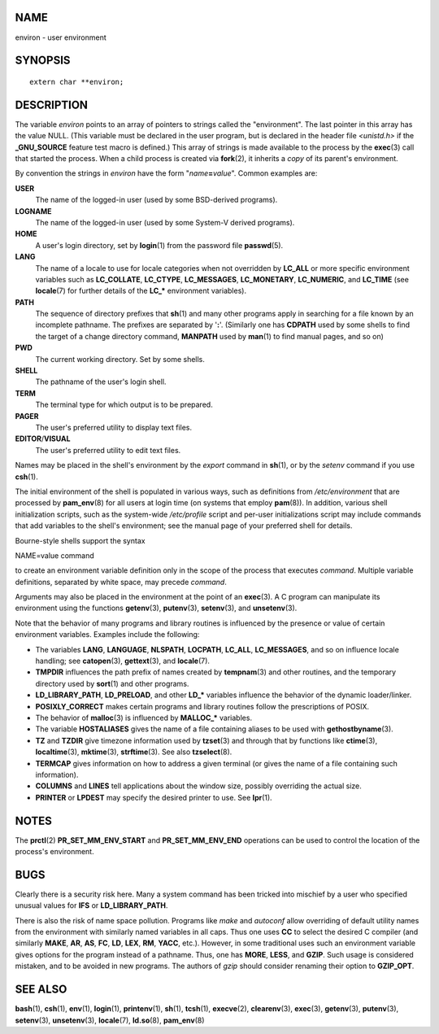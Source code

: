 NAME
====

environ - user environment

SYNOPSIS
========

::

   extern char **environ;

DESCRIPTION
===========

The variable *environ* points to an array of pointers to strings called
the "environment". The last pointer in this array has the value NULL.
(This variable must be declared in the user program, but is declared in
the header file *<unistd.h>* if the **\_GNU_SOURCE** feature test macro
is defined.) This array of strings is made available to the process by
the **exec**\ (3) call that started the process. When a child process is
created via **fork**\ (2), it inherits a *copy* of its parent's
environment.

By convention the strings in *environ* have the form
"*name*\ **=**\ *value*". Common examples are:

**USER**
   The name of the logged-in user (used by some BSD-derived programs).

**LOGNAME**
   The name of the logged-in user (used by some System-V derived
   programs).

**HOME**
   A user's login directory, set by **login**\ (1) from the password
   file **passwd**\ (5).

**LANG**
   The name of a locale to use for locale categories when not overridden
   by **LC_ALL** or more specific environment variables such as
   **LC_COLLATE**, **LC_CTYPE**, **LC_MESSAGES**, **LC_MONETARY**,
   **LC_NUMERIC**, and **LC_TIME** (see **locale**\ (7) for further
   details of the **LC_\*** environment variables).

**PATH**
   The sequence of directory prefixes that **sh**\ (1) and many other
   programs apply in searching for a file known by an incomplete
   pathname. The prefixes are separated by '**:**'. (Similarly one has
   **CDPATH** used by some shells to find the target of a change
   directory command, **MANPATH** used by **man**\ (1) to find manual
   pages, and so on)

**PWD**
   The current working directory. Set by some shells.

**SHELL**
   The pathname of the user's login shell.

**TERM**
   The terminal type for which output is to be prepared.

**PAGER**
   The user's preferred utility to display text files.

**EDITOR**/**VISUAL**
   The user's preferred utility to edit text files.

Names may be placed in the shell's environment by the *export* command
in **sh**\ (1), or by the *setenv* command if you use **csh**\ (1).

The initial environment of the shell is populated in various ways, such
as definitions from */etc/environment* that are processed by
**pam_env**\ (8) for all users at login time (on systems that employ
**pam**\ (8)). In addition, various shell initialization scripts, such
as the system-wide */etc/profile* script and per-user initializations
script may include commands that add variables to the shell's
environment; see the manual page of your preferred shell for details.

Bourne-style shells support the syntax

NAME=value command

to create an environment variable definition only in the scope of the
process that executes *command*. Multiple variable definitions,
separated by white space, may precede *command*.

Arguments may also be placed in the environment at the point of an
**exec**\ (3). A C program can manipulate its environment using the
functions **getenv**\ (3), **putenv**\ (3), **setenv**\ (3), and
**unsetenv**\ (3).

Note that the behavior of many programs and library routines is
influenced by the presence or value of certain environment variables.
Examples include the following:

-  The variables **LANG**, **LANGUAGE**, **NLSPATH**, **LOCPATH**,
   **LC_ALL**, **LC_MESSAGES**, and so on influence locale handling; see
   **catopen**\ (3), **gettext**\ (3), and **locale**\ (7).

-  **TMPDIR** influences the path prefix of names created by
   **tempnam**\ (3) and other routines, and the temporary directory used
   by **sort**\ (1) and other programs.

-  **LD_LIBRARY_PATH**, **LD_PRELOAD**, and other **LD_\*** variables
   influence the behavior of the dynamic loader/linker.

-  **POSIXLY_CORRECT** makes certain programs and library routines
   follow the prescriptions of POSIX.

-  The behavior of **malloc**\ (3) is influenced by **MALLOC_\***
   variables.

-  The variable **HOSTALIASES** gives the name of a file containing
   aliases to be used with **gethostbyname**\ (3).

-  **TZ** and **TZDIR** give timezone information used by **tzset**\ (3)
   and through that by functions like **ctime**\ (3),
   **localtime**\ (3), **mktime**\ (3), **strftime**\ (3). See also
   **tzselect**\ (8).

-  **TERMCAP** gives information on how to address a given terminal (or
   gives the name of a file containing such information).

-  **COLUMNS** and **LINES** tell applications about the window size,
   possibly overriding the actual size.

-  **PRINTER** or **LPDEST** may specify the desired printer to use. See
   **lpr**\ (1).

NOTES
=====

The **prctl**\ (2) **PR_SET_MM_ENV_START** and **PR_SET_MM_ENV_END**
operations can be used to control the location of the process's
environment.

BUGS
====

Clearly there is a security risk here. Many a system command has been
tricked into mischief by a user who specified unusual values for **IFS**
or **LD_LIBRARY_PATH**.

There is also the risk of name space pollution. Programs like *make* and
*autoconf* allow overriding of default utility names from the
environment with similarly named variables in all caps. Thus one uses
**CC** to select the desired C compiler (and similarly **MAKE**, **AR**,
**AS**, **FC**, **LD**, **LEX**, **RM**, **YACC**, etc.). However, in
some traditional uses such an environment variable gives options for the
program instead of a pathname. Thus, one has **MORE**, **LESS**, and
**GZIP**. Such usage is considered mistaken, and to be avoided in new
programs. The authors of *gzip* should consider renaming their option to
**GZIP_OPT**.

SEE ALSO
========

**bash**\ (1), **csh**\ (1), **env**\ (1), **login**\ (1),
**printenv**\ (1), **sh**\ (1), **tcsh**\ (1), **execve**\ (2),
**clearenv**\ (3), **exec**\ (3), **getenv**\ (3), **putenv**\ (3),
**setenv**\ (3), **unsetenv**\ (3), **locale**\ (7), **ld.so**\ (8),
**pam_env**\ (8)
